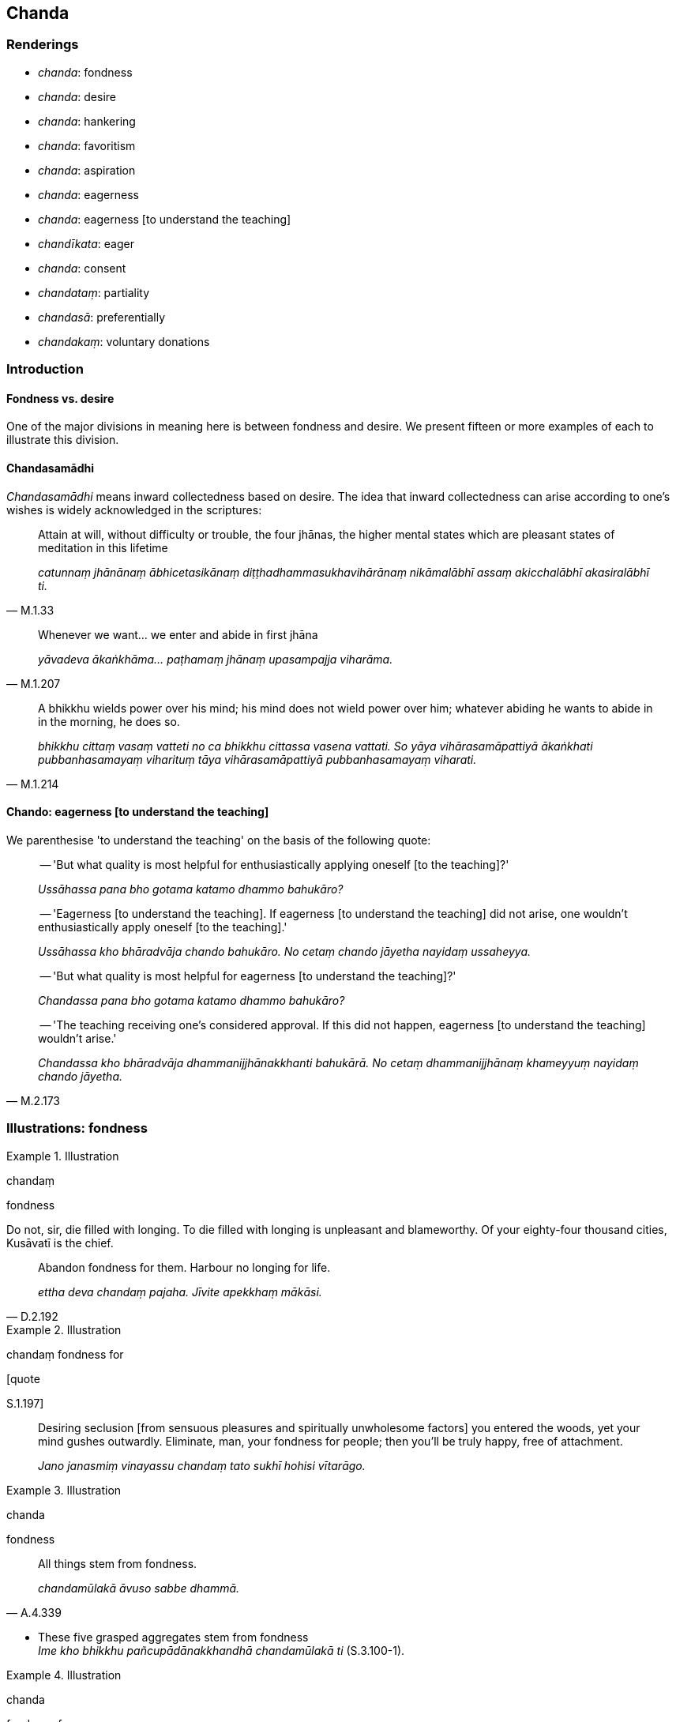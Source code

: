 == Chanda

=== Renderings

- _chanda_: fondness

- _chanda_: desire

- _chanda_: hankering

- _chanda_: favoritism

- _chanda_: aspiration

- _chanda_: eagerness

- _chanda_: eagerness [to understand the teaching]

- _chandīkata_: eager

- _chanda_: consent

- _chandataṃ_: partiality

- _chandasā_: preferentially

- _chandakaṃ_: voluntary donations

=== Introduction

==== Fondness vs. desire

One of the major divisions in meaning here is between fondness and desire. We 
present fifteen or more examples of each to illustrate this division.

==== Chandasamādhi

_Chandasamādhi_ means inward collectedness based on desire. The idea that 
inward collectedness can arise according to one's wishes is widely acknowledged 
in the scriptures:

[quote, M.1.33]
____
Attain at will, without difficulty or trouble, the four jhānas, the higher 
mental states which are pleasant states of meditation in this lifetime

_catunnaṃ jhānānaṃ ābhicetasikānaṃ diṭṭhadhammasukhavihārānaṃ 
nikāmalābhī assaṃ akicchalābhī akasiralābhī ti._
____

[quote, M.1.207]
____
Whenever we want... we enter and abide in first jhāna

_yāvadeva ākaṅkhāma... paṭhamaṃ jhānaṃ upasampajja viharāma._
____

[quote, M.1.214]
____
A bhikkhu wields power over his mind; his mind does not wield power over him; 
whatever abiding he wants to abide in in the morning, he does so.

_bhikkhu cittaṃ vasaṃ vatteti no ca bhikkhu cittassa vasena vattati. So 
yāya vihārasamāpattiyā ākaṅkhati pubbanhasamayaṃ viharituṃ tāya 
vihārasamāpattiyā pubbanhasamayaṃ viharati._
____

==== Chando: eagerness [to understand the teaching]

We parenthesise 'to understand the teaching' on the basis of the following 
quote:

____
-- 'But what quality is most helpful for enthusiastically applying oneself [to 
the teaching]?'

_Ussāhassa pana bho gotama katamo dhammo bahukāro?_
____

____
-- 'Eagerness [to understand the teaching]. If eagerness [to understand the 
teaching] did not arise, one wouldn't enthusiastically apply oneself [to the 
teaching].'

_Ussāhassa kho bhāradvāja chando bahukāro. No cetaṃ chando jāyetha 
nayidaṃ ussaheyya._
____

____
-- 'But what quality is most helpful for eagerness [to understand the 
teaching]?'

_Chandassa pana bho gotama katamo dhammo bahukāro?_
____

[quote, M.2.173]
____
-- 'The teaching receiving one's considered approval. If this did not happen, 
eagerness [to understand the teaching] wouldn't arise.'

_Chandassa kho bhāradvāja dhammanijjhānakkhanti bahukārā. No cetaṃ 
dhammanijjhānaṃ khameyyuṃ nayidaṃ chando jāyetha._
____

=== Illustrations: fondness

.Illustration
====
chandaṃ

fondness
====

Do not, sir, die filled with longing. To die filled with longing is unpleasant 
and blameworthy. Of your eighty-four thousand cities, Kusāvatī is the chief.

[quote, D.2.192]
____
Abandon fondness for them. Harbour no longing for life.

_ettha deva chandaṃ pajaha. Jīvite apekkhaṃ mākāsi._
____

.Illustration
====
chandaṃ fondness for

[quote

S.1.197]
====

____
Desiring seclusion [from sensuous pleasures and spiritually unwholesome 
factors] you entered the woods, yet your mind gushes outwardly. Eliminate, man, 
your fondness for people; then you'll be truly happy, free of attachment.

_Jano janasmiṃ vinayassu chandaṃ tato sukhī hohisi vītarāgo._
____

.Illustration
====
chanda

fondness
====

[quote, A.4.339]
____
All things stem from fondness.

_chandamūlakā āvuso sabbe dhammā._
____

• These five grasped aggregates stem from fondness ** +
**__Ime kho bhikkhu pañcupādānakkhandhā chandamūlakā ti__ (S.3.100-1).

.Illustration
====
chanda

fondness for
====

[quote, S.1.186]
____
People are ensnared by objects of attachment, by what is seen, heard, sensed, 
and cognised. Dispel fondness for these. Be imperturbable.

_Upadhīsu janā gathitāse diṭṭhasute paṭighe ca mute ca +
Ettha vinodaya chandamanejo._
____

.Illustration
====
chando

fondness
====

[quote, M.1.191]
____
Whatever fondness, clinging, attraction, and cleaving there is within these 
five grasped aggregates is the origin of suffering.

_Yo imesu pañcasupādānakkhandhesu chando ālayo anunayo ajjhosānaṃ so 
dukkhasamudayo._
____

.Illustration
====
chanda

fondness
====

[quote, Sn.v.1091]
____
In this regard, Hemaka, in regards to pleasant things which are seen, heard, 
sensed, or cognised, the dispelling of fondness and attachment is the 
Untroubled, the Unshakeable State.

_Idha diṭṭhasutamutaviññātesu piyarūpesu hemaka +
Chandarāga vinodanaṃ nibbānapadamaccutaṃ._
____

.Illustration
====
chanda

fondness
====

[quote, S.4.329]
____
Those people in Uruvelakappa for whom grief etc. would arise in me 
(_uppajjeyyuṃ sokaparidevadukkhadomanassupāyāsā_) if they were executed, 
imprisoned, fined, or criticised are those for whom I have fondness and 
attachment.

_atthi me tesu chandarāgo._
____

.Illustration
====
chanda

fondness
====

____
Neither is grasping the same as the five grasped aggregates, nor is it separate.

_Na kho bhikkhu taññeva upādānaṃ te pañcupādānakkhandhā na pi 
aññatra pañcupādānakkhandhehi upādānaṃ_
____

[quote, S.3.100-1]
____
Whatever there is the fondness and attachment, that is the grasping.

_api ca yo tattha chandarāgo taṃ tattha upādānan ti._
____

.Illustration
====
chanda

fondness
====

____
How does one revive the past?

_kathañcāvuso atītaṃ anvāgameti_
____

[quote, M.3.195-6]
____
One remembers how one's visual sense and visible objects were in the past and 
one's mind is bound there by fondness and attachment.

_iti me cakkhuṃ ahosi atītamaddhānaṃ iti rūpāti tattha 
chandarāgapaṭibaddhaṃ hoti viññāṇaṃ._
____

.Illustration
====
chanda

fondness
====

____
Because of search, acquisition

_pariyesanaṃ paṭicca lābho_
____

____
Because of acquisition, examination

_lābhaṃ paṭicca vinicchayo_
____

____
Because of examination, fondness and attachment

_vinicchayaṃ paṭicca chandarāgo_
____

[quote, A.4.401; D.2.58-9]
____
Because of fondness and attachment, cleaving

_chandarāgaṃ paṭicca ajjhosānaṃ._
____

.Illustration
====
chando

fondness
====

____
As he abides contemplating the nature of the body, whatever fondness he has for 
the body is abandoned.

_Tassa kāye kāyānupassino viharato yo kāyasmiṃ chando so pahīyati._
____

[quote, S.5.182]
____
Because fondness is abandoned, the Deathless is realised.

_Chandassa pahānā amataṃ sacchikataṃ hoti._
____

.Illustration
====
chando

fondness
====

____
-- 'What do you think, headman? Before you saw Ciravāsi's mother or heard 
about her, did you have any fondness, attachment, or love for her?'

_adiṭṭhā āsi assutā ahosi ciravāsissa mātuyā chando vā rāgo vā 
pemaṃ vā ti_
____

-- 'No, bhante' (S.4.329-330).

.Illustration
====
chandaṃ fondness

____
"As is this one

so is that one. As is that one, so is this one."
====

_Yathā idaṃ tathā etaṃ yathā etaṃ tathā idaṃ_
____

[quote, Sn.v.203]
____
&#8203;[If one understood this] one would discard fondness for the body, both 
internally and externally.

_Ajjhattañca bahiddhā ca kāye chandaṃ virājaye._
____

.Illustration
====
chanda

fondness
====

• How does fondness arise based on past bases of fondness and attachment? +
_Kathañca bhikkhave atīte chandarāgaṭṭhānīye dhamme ārabbha chando 
jāyati:_

• Based on past bases of fondness and attachment, he thinks and ponders. +
_atīte bhikkhave chandarāgaṭṭhānīye dhamme ārabbha cetasā 
anuvitakketi anuvicāreti._

• For him, thinking and pondering on past bases of fondness and attachment, 
fondness arises. +
_Tassa atīte chandarāgaṭṭhānīye dhamme ārabbha cetasā anuvitakkayato 
anuvicārayato chando jāyati._

• With the arising of fondness, he is tethered to those things. +
_Chandajāto tehi dhammehi saṃyutto hoti_ (A.1.264).

.Illustration
====
chando

fondness
====

[quote, S.1.203]
____
In the past I was fond of the teachings in verse so long as I had not realised 
non-attachment [to originated phenomena].

_Ahu pure dhammapadesu chando yāva virāgena na samāgamimha._
____

=== Illustrations: desire and hankering

.Illustration
====
chandaṃ

hankering
====

[quote, Th.v.1105]
____
When, like an elephant wandering free of attachment, shall I obliterate 
hankering for the varieties of sensuous pleasure?

_Kadā nu nāgo va asaṅgacārī padālaye kāmaguṇesu chandaṃ._
____

.Illustration
====
chandassa

hankering
====

[quote, S.5.64]
____
There is the quality of loveliness. Much improper contemplation in that regard 
is a condition that nourishes both the arising of unarisen sensuous hankering, 
and the increase and expansion of arisen sensuous hankering.

_Atthi bhikkhave subhanimittaṃ. Tattha ayoniso manasikārabahulīkāro 
ayamāhāro anuppannassa vā kāmacchandassa uppādāya uppannassa vā 
kāmacchandassa bhiyyobhāvāya vepullāya._
____

.Illustration
====
chando

hankering
====

• Bhikkhus, by much contemplating things that are a basis for attachment to 
sensuous pleasure, unarisen sensuous hankering arises, and arisen sensuous 
hankering increases and expands. +
_Kāmarāgaṭṭhāniyānaṃ bhikkhave dhammānaṃ manasikārabahulīkārā 
anuppanno ceva kāmacchando uppajjati uppanno ca kāmacchando bhiyyobhāvāya 
vepullāya saṃvattati_ (S.5.84).

.Illustration
====
chando

hankering
====

[quote, M.1.295]
____
When a bhikkhu has entered first jhāna, sensuous hankering is abandoned.

_idhāvuso paṭhamaṃ jhānaṃ samāpannassa bhikkhuno kāmacchando pahīno 
hoti._
____

.Illustration
====
chandaṃ

hankering
====

[quote, S.1.23]
____
The world's attractive things are not sensuous yearning. The sensuous yearning 
of a man is his thoughts bound up with attachment. The world's attractive 
things remain as they are. The wise eliminate their hankering for them.

_Na te kāmā yāni citrāni loke saṅkapparāgo purisassa kāmo +
Tiṭṭhanti citrāni tatheva loke athettha dhīrā vinayanti chandaṃ._
____

.Illustration
====
chando

hankering
====

____
Having abandoned hankering for past sensuous pleasures, bhante,

_Atītesu me bhante kāmesu kāmacchando pahīno._
____

[quote, S.5.315]
____
Having got rid of hankering for future sensuous pleasures....

_Anāgatesu me kāmesu kāmacchando vigato._
____

.Illustration
====
chando

hankering
====

[quote, D.2.300]
____
In this regard, if sensuous hankering is present in him, he knows that it is 
present. Or if not present, he knows that it is not present.

_Idha bhikkhave bhikkhu santaṃ vā ajjhattaṃ kāmacchandaṃ atthi me 
ajjhattaṃ kāmacchando ti pajānāti asantaṃ vā ajjhattaṃ 
kāmacchandaṃ natthi me ajjhattaṃ kāmacchando ti pajānāti._
____

.Illustration
====
chando

desire
====

____
Because of mental imagery of visible objects, thought of visible objects arises

_Rūpasaññaṃ paṭicca uppajjati rūpasaṅkappo_
____

____
Because of thought of visible objects, desire for visible objects arises

_Rūpasaṅkappaṃ paṭicca uppajjati rūpacchando_
____

[quote, S.2.144]
____
Because of desire for visible objects, passion for visible objects arises

_Rūpacchandaṃ paṭicca uppajjati rūpapariḷāho._
____

.Illustration
====
chanda

desire
====

____
Because of diversity in thought there is diversity in desire.

_saṅkappanānattaṃ paṭicca uppajjati chandanānattaṃ_
____

____
Because of diversity in desire there is diversity in passion.

_chandanānānattaṃ paṭicca uppajjati pariḷāhanānattaṃ_
____

[quote, D.3.289]
____
Because of diversity in passion there is diversity in quests

_paṭiḷāhanānattaṃ paṭicca uppajjati pariyesanānānattaṃ._
____

.Illustration
====
chanda

desire
====

[quote, A.3.274]
____
Possessed of five factors a bhikkhu should not be selected as a food steward: 
he goes astray from desire, hatred, undiscernment of reality, fear, and knows 
not a ration from what is not.

_chandāgatiṃ gacchati dosāgatiṃ gacchati mohāgatiṃ gacchati 
bhayāgatiṃ gacchati uddiṭṭhānuddiṭṭhaṃ na jānāti._
____

.Illustration
====
chanda

desire
====

[quote, M.1.119]
____
When a bhikkhu is focusing on some meditation object that arouses unvirtuous, 
spiritually unwholesome thoughts connected with desire, hatred, undiscernment 
of reality, then he should focus on some other meditation object connected with 
what is spiritually wholesome.

_yaṃ nimittaṃ āgamma yaṃ nimittaṃ manasikaroto uppajjanti pāpakā 
akusalā vitakkā chandūpasaṃhitāpi dosūpasaṃhitāpi mohūpasaṃhitāpi 
tena bhikkhave bhikkhunā tamhā nimittā aññaṃ nimittaṃ 
manasikātabbaṃ kusalūpasaṃhitaṃ._
____

.Illustration
====
chando

desire
====

[quote, Sn.v.835]
____
Seeing even Taṇhā, Arati, and Rāgā aroused in me no desire for sexual 
intercourse.

_Disvāna taṇhaṃ aratiṃ rāgañca nāhosi chando api methunasmiṃ._
____

.Illustration
====
chanda

desire
====

[quote, D.3.133]
____
A bhikkhu whose _āsavas_ are destroyed is incapable of acting wrongly through 
desire, hatred, undiscernment of reality, fear.

_Abhabbo khīṇāsavo bhikkhu chandāgatiṃ gantuṃ abhabbo khīṇāsavo 
bhikkhu dosāgatiṃ gantuṃ abhabbo khīṇāsavo bhikkhu mohāgatiṃ 
gantuṃ abhabbo khīṇāsavo bhikkhu bhayāgatiṃ gantuṃ._
____

.Illustration
====
chando

desire
====

____
And what is desire that is too lax?

_Katamo ca bhikkhave atilīno chando._
____

• It is desire accompanied by indolence, conjoined with indolence +
☸ yo bhikkhave chando kosajjasahagato kosajjasampayutto ayaṃ vuccati 
bhikkhave atilīno chando.

____
And what is desire that is too strained?

_Katamo ca bhikkhave atipaggahito chando._
____

____
It is desire accompanied by restlessness, conjoined with restlessness. This is 
called desire that is too strained.

_yo hi bhikkhave chando uddhaccasahagato uddhaccasampayutto ayaṃ vuccati 
bhikkhave atipaggahito chando._
____

____
And what is desire that is constricted internally?

_Katamo ca bhikkhave ajjhattaṃ saṅkhitto chando_
____

____
It is desire accompanied by lethargy and torpor, conjoined with lethargy and 
torpor. This is called will constricted internally.

_yo hi bhikkhave chando thīnamiddhasahagato thīnamiddhasampayutto ayaṃ 
vuccati bhikkhave ajjhattaṃ saṅkhitto chando._
____

____
And what is desire that is disturbed externally?

_Katamo ca bhikkhave bahiddhā vikkhitto chando_
____

[quote, S.5.277]
____
It is desire that is repeatedly distracted externally, repeatedly disturbed, 
because of the five varieties of sensuous pleasure. This is called desire that 
is distracted externally.

_yo hi bhikkhave chando bahiddhā pañcakāmaguṇe ārabbha anuvikkhitto 
anuvisaṭo ayaṃ vuccati bhikkhave bahiddhā vikkhitto chando._
____

.Illustration
====
chandaṃ

desire
====

[quote, Vin.4.232]
____
There is no offence to restore a bhikkhunī... if she restores her knowing that 
it is the desire of the group

_gaṇassa chandaṃ jānitvā._
____

.Illustration
====
chando

desire
====

____
The Buddha: Things are agreeable and wanted in the world on account of desire. 
Desire is also the source of the expectation and hope that a man has for the 
hereafter.

_Chandānidānāni piyāni loke ye cā pi lobhā vicaranti loke +
Āsā ca niṭṭhā ca itonidānā ye samparāyāya narassa honti_
____

____
Questioner: What is the source of desire in the world? And from where do 
dogmatic opinions come from, anger, lies, uncertainty [about the significance 
of the teaching], and other such things spoken of by the Ascetic?

_Chando nu lokasmiṃ kutonidāno vinicchayā cā pi kutopahūtā +
Kodho mosavajjañca kathaṅkathā ca ye vāpi dhammā samaṇena vuttā_
____

[quote, Sn.v.866-8]
____
The Buddha: Desire arises in the world dependent on what they call 'pleasing' 
and 'displeasing.'

_Sātaṃ asātanti yamāhu loke tamupanissāya pahoti chando._
____

.Illustration
====
chando

desire
====

____
What is agreeable and disagreeable have desire as their basis and origin, 
object of genesis and production. When there is desire they arise, without 
desire they do not arise.

_Piyāppiyaṃ kho devānaminda chandanidānaṃ chandasamudayaṃ 
chandajātikaṃ chandappabhavaṃ chande sati piyāppiyaṃ hoti chande asati 
piyāppiyaṃ na hotī ti._
____

[quote, D.2.277]
____
Desire has thought as its basis, origin, object of genesis and production. When 
there is thought it arises, without thought it does not arise.

_Chando kho devānaminda vitakkanidāno vitakkasamudayo vitakkajātiko 
vitakkapabhavo. Vitakke sati chande hoti vitakke asati chando na hotī ti._
____

.Illustration
====
chandā

desire
====

Master Gotama, we have such yearnings, desires, and aspirations (_evaṃ kāmā 
evañchandā evaṃ adhippāyā_) as these: 'May we dwell in a home crowded 
with children! May we enjoy Kāsian sandalwood! May we wear garlands, 
fragrances, and perfumes! May we receive gold and silver! With the demise of 
the body at death, may we be reborn in the realm of happiness, in the heavenly 
worlds!' (S.5.353).

.Illustration
====
chandā

desire
====

____
Bhikkhus, for the most part beings have such yearnings, desires, and aspirations

_yebhuyyena bhikkhave sattā evaṃ kāmā evaṃ chandā evaṃ adhippāyā_
____

[quote, M.1.309]
____
'If only unlikeable, unloveable, and displeasing things would diminish and 
likeable, loveable, and pleasing things would increase!'

_aho vata aniṭṭhā akantā amanāpā dhammā parihāyeyyuṃ iṭṭhā 
kantā manāpā dhammā abhivaḍḍheyyunti._
____

=== Illustrations: other

.Illustration
====
chanda

favoritism
====

[quote, Vin.4.335]
____
How can the lady Thullanandā ordain a sikkhamānā by showing favoritism to 
bhikkhus placed on probation.

_kathaṃ hi nāma ayyā thullanandā pārivāsikachandadānena sikkhamānaṃ 
vuṭṭhāpessatī ti._
____

Comment:

Thullanandā arranged an ordination ceremony with the help of bhikkhus on 
probation.

.Illustration
====
chandāya

favoritism
====

____
Dabba the Mallian distributes abodes and meals though favoritism.

_chandāya dabbo mallaputto senāsanaṃ paññāpeti chandāya ca bhattāni 
uddisatīti._
____

.Illustration
====
chando

aspiration
====

[quote, A.3.441]
____
The aspiration to spiritually wholesome factors is hard to come by in the world

_kusaladhammacchando dullabho lokasmiṃ._
____

.Illustration
====
chanda

aspiration
====

____
For a bhikkhu this is the foretoken and preindication of the arising of the 
noble eightfold path, namely, perfection in the aspiration [to abandon 
spiritually unwholesome factors and acquire spiritually wholesome factors].

_ariyassa aṭṭhaṅgikassa maggassa uppādāya etaṃ pubbaṅgamaṃ etaṃ 
pubbanimittaṃ yadidaṃ chandasampadā_
____

[quote, S.5.30]
____
When a bhikkhu is perfect in the aspiration [to abandon spiritually unwholesome 
factors and acquire spiritually wholesome factors], it is to be expected that 
he will develop and cultivate this noble eightfold path.

_Chandasampannassetaṃ bhikkhave bhikkhuno pāṭikaṅkhaṃ ariyaṃ 
aṭṭhaṅgikaṃ maggaṃ bhāvessati ariyaṃ aṭṭhaṅgikaṃ maggaṃ 
bahulīkarissatī ti._
____

Commentary: _Chandasampadā ti kusalakattukamyatāchando_.

.Illustration
====
chandā

aspiration
====

'Consent that I may go forth from the household life into the ascetic life.' 
Then the parents of those boys consented, thinking:

[quote, Vin.1.77-8]
____
'All these boys have the same aspiration. They are bent on what is virtuous.'

_sabbepi me dārakā samānacchandā kalyāṇadhippāyā ti._
____

.Illustration
====
chanda

aspiration
====

[quote, D.3.147]
____
If one such as he ends up going forth [into the ascetic life], the practice of 
unsensuousness being his aspiration and delight, being prudent, best of men 
he'll be, peerless, never more to be reborn.

_Nekkhammachandābhirato._
____

.Illustration
====
chanda

eager [to understand the teaching]
====

[quote, Thī.v.12]
____
One should be eager and determined [to understand the teaching]. One should 
suffuse [one's body] with the [pure and clean] mind [of fourth jhāna].

_Chandajātā avasāyī manasā ca phuṭhā siyā._
____

.Illustration
====
chanda

eager
====

[quote, Dh.v.218]
____
One should be eager [to realise] the Indescribable.'

_Chandajāto anakkhāte._
____

.Illustration
====
chando

eagerness
====

[quote, Vin.1.70]
____
One who was formerly a non-Buddhist ascetic has no eagerness for the recitation 
and interrogation, nor of developing the higher virtue, the higher mental 
states, and the higher penetrative discernment.

_aññatitthiyapubbo na tibbacchando hoti uddeso paripucchāya adhisīle 
adhicitte adhipaññāya._
____

.Illustration
====
chando

eager
====

[quote, A.4.15]
____
A bhikkhu is keenly eager to undergo the training and his dedication to this 
does not dwindle away in the course of time.

_bhikkhū sikkhāsamādāne tibbacchando hoti āyatiñca sikkhāsamādāne 
avigatapemo._
____

.Illustration
====
chando

eagerness
====

[quote, S.2.131]
____
Bhikkhus, one who does not know and see old age and death according to reality 
should stir up eagerness to know this according to reality.

_Jarāmaraṇaṃ bhikkhave ajānatā apassatā yathābhūtaṃ jarāmaraṇe 
yathābhūtaṃ ñāṇāya chando karaṇīyo._
____

.Illustration
====
chandaṃ

consent
====

-- 'Gather together bhikkhus, the community of bhikkhus will carry out a formal 
act.'

-- 'Sir there is a bhikkhu who is ill. He has not come.'

[quote, Vin.1.121]
____
-- 'I allow you bhikkhus to convey the consent from a bhikkhu who is ill.'

_anujānāmi bhikkhave gilanena bhikkhunā chandaṃ dātuṃ._
____

.Illustration
====
chanda

consent
====

____
Bhikkhus, if a disciplinary issue is settled thus, and if one who carries it 
out opens it up again, in opening up there is an offence of pācittiya

_Evaṃ vūpasantañce bhikkhave adhikaraṇaṃ kārako ukkoṭeti 
ukkoṭanakaṃ pācittiyaṃ_
____

[quote, Vin.2.94]
____
If one who has given his consent criticises it, in criticising there is an 
offence of pācittiya.

_Chandadāyako khīyati khīyanakaṃ pācittiyaṃ._
____

.Illustration
====
chandaṃ

consent
====

[quote, Vin.4.152]
____
The community of bhikkhus came to be convened on some business or other. The 
Group-of-Six bhikkhus making robes gave their consent to one bhikkhu.

_Chabbaggiyā bhikkhu cīvarakammaṃ karontā ekassa chandaṃ adaṃsu._
____

.Illustration
====
chandataṃ

partiality
====

In former lives the Perfect One made himself beloved through the four bases for 
winning over a following (_cattāri saṅgahavatthūni_): generosity, agreeable 
speech, beneficial conduct, and impartiality (_dānena peyyavajjena 
atthacariyāya samānattatāya_: see A.4.219). About this it is said:

____
Through giving and through beneficial conduct

_Dānampi catthacariyatañca_
____

____
Agreeable speech and impartiality ('equal partiality')

_Piyavadanañca samānachandataṃ ca_
____

Of benefit to all, he at death to heaven went. (D.3.153).

.Illustration
====
chandasā

preferentially
====

[quote, A.3.50]
____
He who preferentially gives clothes, bed, food, drink and various requisites to 
upright men

_yo ujjubhūtesu dadāti chandasā +
Acchādanaṃ sayanamathannapānaṃ nānappakārāni ca paccayāni._
____

Comment:

Giving 'in a timely way' includes giving the first-fruits of field and orchard 
to the virtuous (_sīlavantesu patiṭṭhāpeti_, (A.3.41).

.Illustration
====
chandakaṃ

voluntary donations
====

[quote, Vin.4.250]
____
Lay followers having collected voluntary donations for robe material for a 
community of bhikkhunīs, laid aside the support in a certain cloth store

_tena kho pana samayena upāsikā bhikkhunī saṅghassa cīvaratthāya 
chandakaṃ saṃharitvā aññatarassa pāvārikassa ghare parikkhāraṃ 
nikkhipitvā._
____

